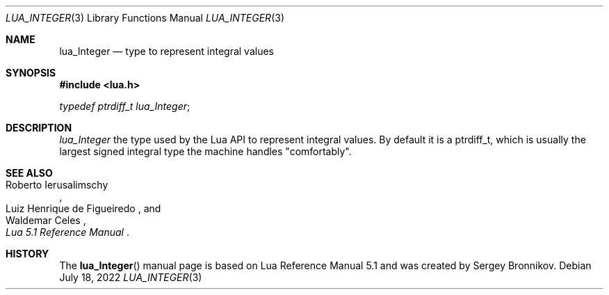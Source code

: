 .Dd $Mdocdate: July 18 2022 $
.Dt LUA_INTEGER 3
.Os
.Sh NAME
.Nm lua_Integer
.Nd type to represent integral values
.Sh SYNOPSIS
.In lua.h
.Vt typedef ptrdiff_t lua_Integer ;
.Sh DESCRIPTION
.Vt lua_Integer
the type used by the Lua API to represent integral values.
By default it is a
.Dv ptrdiff_t ,
which is usually the largest signed integral type the machine handles
.Qq comfortably .
.Sh SEE ALSO
.Rs
.%A Roberto Ierusalimschy
.%A Luiz Henrique de Figueiredo
.%A Waldemar Celes
.%T Lua 5.1 Reference Manual
.Re
.Sh HISTORY
The
.Fn lua_Integer
manual page is based on Lua Reference Manual 5.1 and was created by Sergey Bronnikov.
